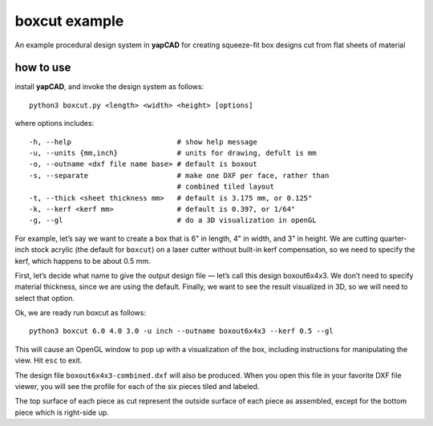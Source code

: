 boxcut example
==============

An example procedural design system in **yapCAD** for creating
squeeze-fit box designs cut from flat sheets of material

how to use
----------

install **yapCAD**, and invoke the design system as follows:

::

   python3 boxcut.py <length> <width> <height> [options]

where options includes:

::

   -h, --help                         # show help message
   -u, --units {mm,inch}              # units for drawing, defult is mm
   -o, --outname <dxf file name base> # default is boxout
   -s, --separate                     # make one DXF per face, rather than
                                      # combined tiled layout
   -t, --thick <sheet thickness mm>   # default is 3.175 mm, or 0.125"
   -k, --kerf <kerf mm>               # default is 0.397, or 1/64"
   -g, --gl                           # do a 3D visualization in openGL

For example, let’s say we want to create a box that is 6" in length, 4"
in width, and 3" in height. We are cutting quarter-inch stock acrylic
(the default for ``boxcut``) on a laser cutter without built-in kerf
compensation, so we need to specify the kerf, which happens to be about
0.5 mm.

First, let’s decide what name to give the output design file — let’s
call this design boxout6x4x3. We don’t need to specify material
thickness, since we are using the default. Finally, we want to see the
result visualized in 3D, so we will need to select that option.

Ok, we are ready run boxcut as follows:

::

   python3 boxcut 6.0 4.0 3.0 -u inch --outname boxout6x4x3 --kerf 0.5 --gl

This will cause an OpenGL window to pop up with a visualization of the
box, including instructions for manipulating the view. Hit ``esc`` to
exit.

The design file ``boxout6x4x3-combined.dxf`` will also be produced. When
you open this file in your favorite DXF file viewer, you will see the
profile for each of the six pieces tiled and labeled.

The top surface of each piece as cut represent the outside surface of
each piece as assembled, except for the bottom piece which is right-side
up.
